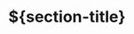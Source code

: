 #+HUGO_BASE_DIR: ../..
#+HUGO_SECTION: ${section-slug}
#+HUGO_WEIGHT: 1

* ${section-title}
:PROPERTIES:
:EXPORT_HUGO_CUSTOM_FRONT_MATTER: :bookFlatSection true
:EXPORT_FILE_NAME: _index
:END:

